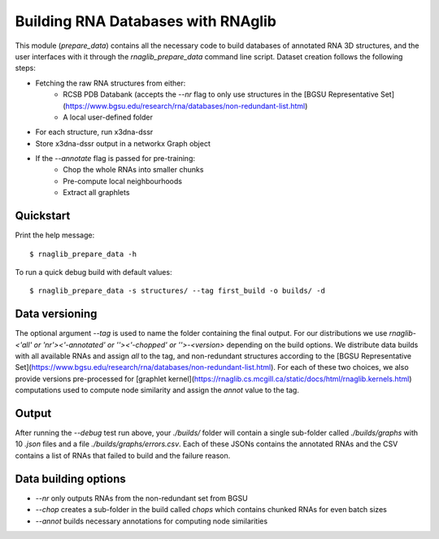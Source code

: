 Building RNA Databases with RNAglib 
~~~~~~~~~~~~~~~~~~~~~~~~~~~~~~~~~~~~

This module (`prepare_data`) contains all the necessary code to build databases of annotated RNA 3D structures, and the user interfaces with it through the `rnaglib_prepare_data` command line script.
Dataset creation follows the following steps:

* Fetching the raw RNA structures from either:
        * RCSB PDB Databank (accepts the `--nr` flag to only use structures in the [BGSU Representative Set](https://www.bgsu.edu/research/rna/databases/non-redundant-list.html)
        * A local user-defined folder
* For each structure, run x3dna-dssr
* Store x3dna-dssr output in a networkx Graph object
* If the `--annotate` flag is passed for pre-training:
        * Chop the whole RNAs into smaller chunks
        * Pre-compute local neighbourhoods
        * Extract all graphlets


Quickstart
-----------

Print the help message:

::

        $ rnaglib_prepare_data -h

To run a quick debug build with default values:

::

        $ rnaglib_prepare_data -s structures/ --tag first_build -o builds/ -d

Data versioning
----------------

The optional argument `--tag` is used to name the folder containing the final output.
For our distributions we use `rnaglib-<'all' or 'nr'><'-annotated' or ''><'-chopped' or ''>-<version>` depending on the build options.
We distribute data builds with all available RNAs and assign `all` to the tag, and non-redundant structures according to the [BGSU Representative Set](https://www.bgsu.edu/research/rna/databases/non-redundant-list.html).
For each of these two choices, we also provide versions pre-processed for [graphlet kernel](https://rnaglib.cs.mcgill.ca/static/docs/html/rnaglib.kernels.html) computations used to compute node similarity and assign the `annot` value to the tag.

Output 
-------

After running the `--debug` test run above, your `./builds/` folder will contain a single sub-folder called `./builds/graphs` with 10 `.json` files and a file `./builds/graphs/errors.csv`. Each of these JSONs contains the annotated RNAs and the CSV contains a list of RNAs that failed to build and the failure reason.

Data building options
-----------------------

* `--nr` only outputs RNAs from the non-redundant set from BGSU
* `--chop` creates a sub-folder in the build called `chops` which contains chunked RNAs for even batch sizes
* `--annot` builds necessary annotations for computing node similarities
